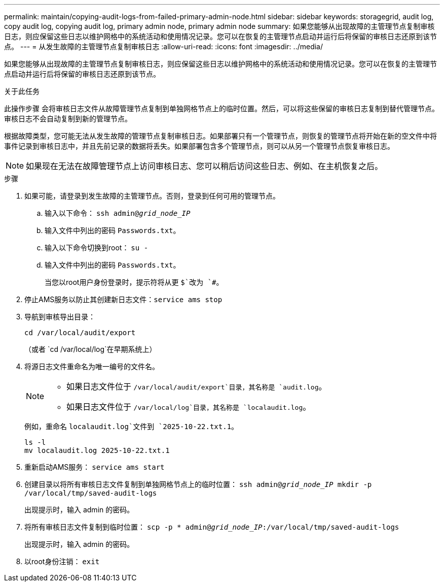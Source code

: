 ---
permalink: maintain/copying-audit-logs-from-failed-primary-admin-node.html 
sidebar: sidebar 
keywords: storagegrid, audit log, copy audit log, copying audit log, primary admin node, primary admin node 
summary: 如果您能够从出现故障的主管理节点复制审核日志，则应保留这些日志以维护网格中的系统活动和使用情况记录。您可以在恢复的主管理节点启动并运行后将保留的审核日志还原到该节点。 
---
= 从发生故障的主管理节点复制审核日志
:allow-uri-read: 
:icons: font
:imagesdir: ../media/


[role="lead"]
如果您能够从出现故障的主管理节点复制审核日志，则应保留这些日志以维护网格中的系统活动和使用情况记录。您可以在恢复的主管理节点启动并运行后将保留的审核日志还原到该节点。

.关于此任务
此操作步骤 会将审核日志文件从故障管理节点复制到单独网格节点上的临时位置。然后，可以将这些保留的审核日志复制到替代管理节点。审核日志不会自动复制到新的管理节点。

根据故障类型，您可能无法从发生故障的管理节点复制审核日志。如果部署只有一个管理节点，则恢复的管理节点将开始在新的空文件中将事件记录到审核日志中，并且先前记录的数据将丢失。如果部署包含多个管理节点，则可以从另一个管理节点恢复审核日志。


NOTE: 如果现在无法在故障管理节点上访问审核日志、您可以稍后访问这些日志、例如、在主机恢复之后。

.步骤
. 如果可能，请登录到发生故障的主管理节点。否则，登录到任何可用的管理节点。
+
.. 输入以下命令： `ssh admin@_grid_node_IP_`
.. 输入文件中列出的密码 `Passwords.txt`。
.. 输入以下命令切换到root： `su -`
.. 输入文件中列出的密码 `Passwords.txt`。
+
当您以root用户身份登录时，提示符将从更 `$`改为 `#`。



. 停止AMS服务以防止其创建新日志文件：``service ams stop``
. 导航到审核导出目录：
+
`cd /var/local/audit/export`

+
（或者 `cd /var/local/log`在早期系统上）

. 将源日志文件重命名为唯一编号的文件名。
+
[NOTE]
====
** 如果日志文件位于 `/var/local/audit/export`目录，其名称是 `audit.log`。
** 如果日志文件位于 `/var/local/log`目录，其名称是 `localaudit.log`。


====
+
例如，重命名 `localaudit.log`文件到 `2025-10-22.txt.1`。

+
[listing]
----
ls -l
mv localaudit.log 2025-10-22.txt.1
----
. 重新启动AMS服务： `service ams start`
. 创建目录以将所有审核日志文件复制到单独网格节点上的临时位置： `ssh admin@_grid_node_IP_ mkdir -p /var/local/tmp/saved-audit-logs`
+
出现提示时，输入 admin 的密码。

. 将所有审核日志文件复制到临时位置： `scp -p * admin@_grid_node_IP_:/var/local/tmp/saved-audit-logs`
+
出现提示时，输入 admin 的密码。

. 以root身份注销： `exit`

